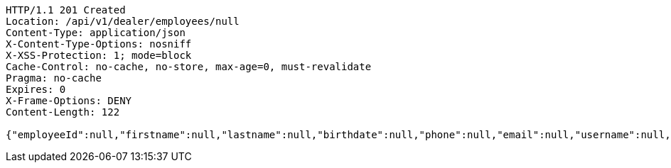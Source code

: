 [source,http,options="nowrap"]
----
HTTP/1.1 201 Created
Location: /api/v1/dealer/employees/null
Content-Type: application/json
X-Content-Type-Options: nosniff
X-XSS-Protection: 1; mode=block
Cache-Control: no-cache, no-store, max-age=0, must-revalidate
Pragma: no-cache
Expires: 0
X-Frame-Options: DENY
Content-Length: 122

{"employeeId":null,"firstname":null,"lastname":null,"birthdate":null,"phone":null,"email":null,"username":null,"acl":null}
----